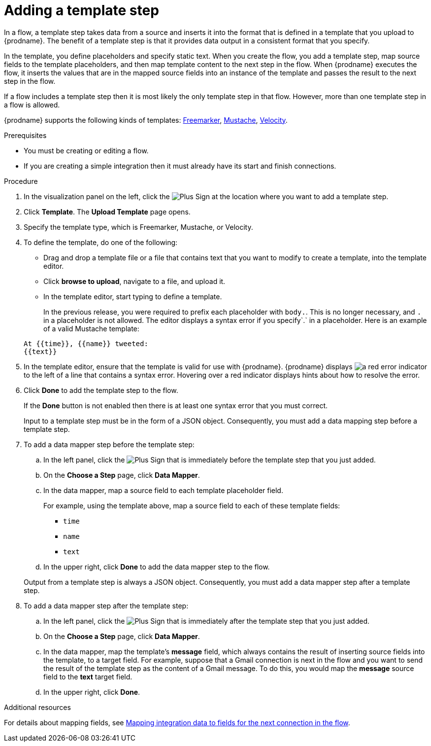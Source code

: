// This module is included in the following assemblies:
// as_creating-integrations.adoc

[id='add-template-step_{context}']
= Adding a template step

In a flow, a template step takes data from a source and
inserts it into the format that is defined in a template that you upload to {prodname}.
The benefit of a template step is that it provides data output in a
consistent format that you specify.

In the template, you define placeholders and specify static text.
When you create the flow, you add a template step, map source fields
to the template placeholders, and then map template content to the next step
in the flow. When {prodname} executes the flow, it 
inserts the values that are in the mapped source fields into an
instance of the template and passes the result to the next step in the flow.

If a flow includes a template step then it is most likely the only
template step in that flow. However, more than one template step in a
flow is allowed.

{prodname} supports the following kinds of templates: 
link:https://freemarker.apache.org[Freemarker], 
link:https://mustache.github.io[Mustache], 
link:https://velocity.apache.org[Velocity].

.Prerequisites
* You must be creating or editing a flow.
* If you are creating a simple
integration then it must already have its start and finish connections.

.Procedure

. In the visualization panel on the left, click the
image:images/PlusSignToAddStepOrConnection.png[Plus Sign]
at the location where you want to add a template step.
. Click *Template*. The
*Upload Template* page opens.
. Specify the template type, which is Freemarker, Mustache, or Velocity. 

. To define the template, do one of the following:
+
* Drag and drop a template file or a file that contains text that you
want to modify to create a template, into the template editor.
* Click *browse to upload*, navigate to a file, and upload it.
* In the template editor, start typing to define a template.

+
In the previous release, you were required to prefix each
placeholder with `body.`. This is no longer necessary, and
`.` in a placeholder is not allowed. The
editor displays a syntax error if you specify`.` in a placeholder.
Here is an example of a valid Mustache template:

+
----
At {{time}}, {{name}} tweeted:
{{text}}
----

. In the template editor, ensure that the template
is valid for use with {prodname}. {prodname} displays
image:images/RedCircleXError.png[a red error indicator] to the left of
a line that contains a syntax error. Hovering over a red indicator displays hints
about how to resolve the error.

. Click *Done* to add the template step to the flow.
+
If the *Done* button is not enabled then there is at least one syntax error
that you must correct.
+
Input to a template step must be in the form of a JSON object. Consequently,
you must add
a data mapping step before a template step.
. To add a data mapper step before the template step:
.. In the left panel, click the
image:images/PlusSignToAddStepOrConnection.png[Plus Sign] that is
immediately before the template step that you just added.
.. On the *Choose a Step* page, click *Data Mapper*.
.. In the data mapper, map a source field to each template placeholder field.
+
For example, using the template above, map a source field
to each of these template fields:
+
* `time`
* `name`
* `text`
.. In the upper right, click *Done* to add the data mapper step to the
flow.

+
Output from a template step is always a JSON object. Consequently, you must
add a data mapper step after a template step.
. To add a data mapper step after the template step:
.. In the left panel, click the
image:images/PlusSignToAddStepOrConnection.png[Plus Sign] that is
immediately after the template step that you just added.
.. On the *Choose a Step* page, click *Data Mapper*.
.. In the data mapper, map the template's *message* field, which
always contains the result of inserting source fields into the
template, to a target field. For example, suppose that a Gmail connection is
next in the flow and you want to send the result of the template step
as the content of a Gmail message. To do this, you would map the *message*
source field to the *text* target field.
.. In the upper right, click *Done*.

.Additional resources

For details about mapping fields, see link:{LinkFuseOnlineIntegrationGuide}#mapping-data_map[Mapping integration data to fields for the next connection in the flow].
